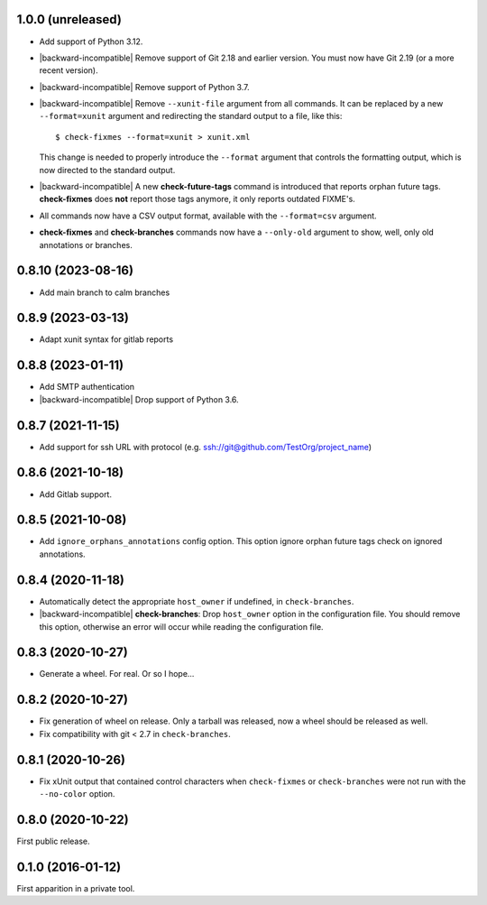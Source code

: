 1.0.0 (unreleased)
------------------

- Add support of Python 3.12.

- |backward-incompatible| Remove support of Git 2.18 and earlier
  version. You must now have Git 2.19 (or a more recent version).

- |backward-incompatible| Remove support of Python 3.7.

- |backward-incompatible| Remove ``--xunit-file`` argument from all
  commands. It can be replaced by a new ``--format=xunit`` argument
  and redirecting the standard output to a file, like this::

      $ check-fixmes --format=xunit > xunit.xml

  This change is needed to properly introduce the ``--format``
  argument that controls the formatting output, which is now directed
  to the standard output.

- |backward-incompatible| A new **check-future-tags** command is
  introduced that reports orphan future tags. **check-fixmes** does
  **not** report those tags anymore, it only reports outdated FIXME's.

- All commands now have a CSV output format, available with the
  ``--format=csv`` argument.

- **check-fixmes** and **check-branches** commands now have a
  ``--only-old`` argument to show, well, only old annotations or
  branches.


0.8.10 (2023-08-16)
-------------------

- Add main branch to calm branches


0.8.9 (2023-03-13)
------------------

- Adapt xunit syntax for gitlab reports


0.8.8 (2023-01-11)
------------------

- Add SMTP authentication
- |backward-incompatible| Drop support of Python 3.6.


0.8.7 (2021-11-15)
------------------

- Add support for ssh URL with protocol (e.g. ssh://git@github.com/TestOrg/project_name)


0.8.6 (2021-10-18)
------------------

- Add Gitlab support.


0.8.5 (2021-10-08)
------------------

- Add ``ignore_orphans_annotations`` config option.
  This option ignore orphan future tags check on ignored annotations.


0.8.4 (2020-11-18)
------------------

- Automatically detect the appropriate ``host_owner`` if undefined, in
  ``check-branches``.
- |backward-incompatible| **check-branches**: Drop ``host_owner`` option in the configuration file. You should remove
  this option, otherwise an error will occur while reading the configuration file.


0.8.3 (2020-10-27)
------------------

- Generate a wheel. For real. Or so I hope...


0.8.2 (2020-10-27)
------------------

- Fix generation of wheel on release. Only a tarball was released, now
  a wheel should be released as well.

- Fix compatibility with git < 2.7 in ``check-branches``.


0.8.1 (2020-10-26)
------------------

- Fix xUnit output that contained control characters when
  ``check-fixmes`` or ``check-branches`` were not run with the
  ``--no-color`` option.


0.8.0 (2020-10-22)
------------------

First public release.


0.1.0 (2016-01-12)
------------------

First apparition in a private tool.


.. role:: raw-html(raw)
.. |backward-incompatible| raw:: html

    <span style="background-color: #ffffbc; padding: 0.3em; font-weight: bold;">backward incompatible</span>
